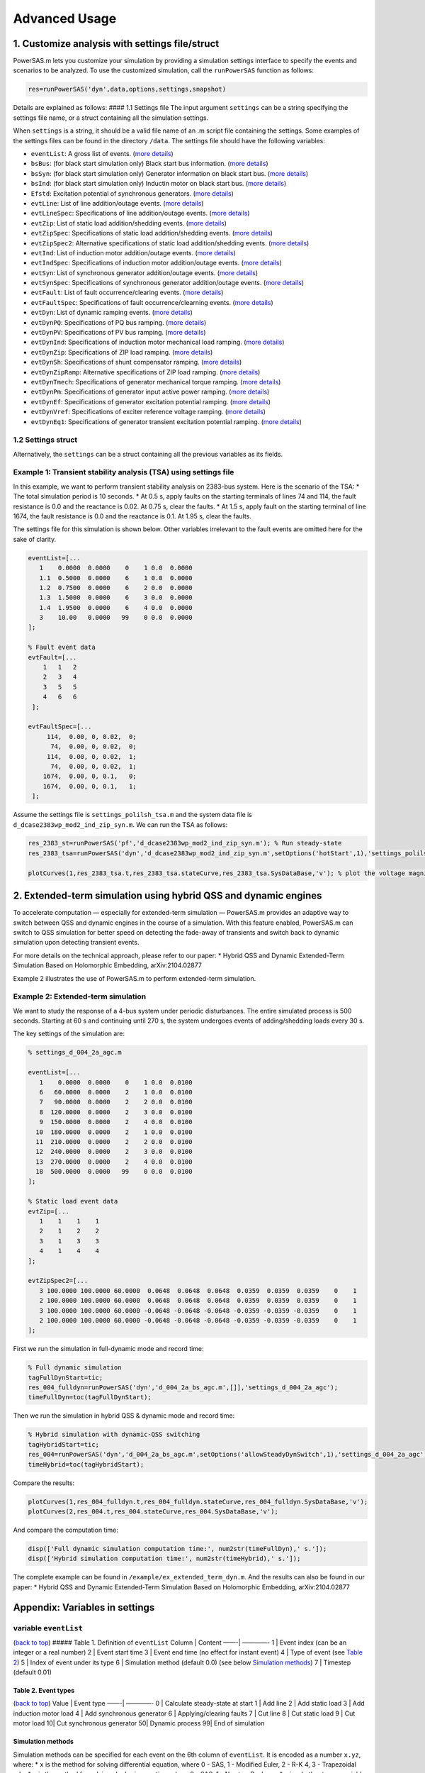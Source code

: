 Advanced Usage
==============

1. Customize analysis with settings file/struct
~~~~~~~~~~~~~~~~~~~~~~~~~~~~~~~~~~~~~~~~~~~~~~~

PowerSAS.m lets you customize your simulation by providing a simulation
settings interface to specify the events and scenarios to be analyzed.
To use the customized simulation, call the ``runPowerSAS`` function as
follows:

.. code:: matlab

   res=runPowerSAS('dyn',data,options,settings,snapshot)

Details are explained as follows: #### 1.1 Settings file The input
argument ``settings`` can be a string specifying the settings file name,
or a struct containing all the simulation settings.

When ``settings`` is a string, it should be a valid file name of an .m
script file containing the settings. Some examples of the settings files
can be found in the directory ``/data``. The settings file should have
the following variables:

-  ``eventList``: A gross list of events. (`more
   details <#variable-eventlist>`__)
-  ``bsBus``: (for black start simulation only) Black start bus
   information. (`more details <#variable-bsbus>`__)
-  ``bsSyn``: (for black start simulation only) Generator information on
   black start bus. (`more details <#variable-bssyn>`__)
-  ``bsInd``: (for black start simulation only) Inductin motor on black
   start bus. (`more details <#variable-bsind>`__)
-  ``Efstd``: Excitation potential of synchronous generators. (`more
   details <#variable-efstd>`__)
-  ``evtLine``: List of line addition/outage events. (`more
   details <#variables-evtline-and-evtlinespec>`__)
-  ``evtLineSpec``: Specifications of line addition/outage events.
   (`more details <#variables-evtline-and-evtlinespec>`__)
-  ``evtZip``: List of static load addition/shedding events. (`more
   details <#variables-evtzip-evtzipspec-and-evtzipspec2>`__)
-  ``evtZipSpec``: Specifications of static load addition/shedding
   events. (`more
   details <#variables-evtzip-evtzipspec-and-evtzipspec2>`__)
-  ``evtZipSpec2``: Alternative specifications of static load
   addition/shedding events. (`more
   details <#variables-evtzip-evtzipspec-and-evtzipspec2>`__)
-  ``evtInd``: List of induction motor addition/outage events. (`more
   details <#variables-evtind-and-evtindspec>`__)
-  ``evtIndSpec``: Specifications of induction motor addition/outage
   events. (`more details <#variables-evtind-and-evtindspec>`__)
-  ``evtSyn``: List of synchronous generator addition/outage events.
   (`more details <#variables-evtsyn-and-evtsynspec>`__)
-  ``evtSynSpec``: Specifications of synchronous generator
   addition/outage events. (`more
   details <#variables-evtsyn-and-evtsynspec>`__)
-  ``evtFault``: List of fault occurrence/clearing events. (`more
   details <#variables-evtfault-and-evtfaultspec>`__)
-  ``evtFaultSpec``: Specifications of fault occurrence/clearning
   events. (`more details <#variables-evtfault-and-evtfaultspec>`__)
-  ``evtDyn``: List of dynamic ramping events. (`more
   details <#variable-evtdyn>`__)
-  ``evtDynPQ``: Specifications of PQ bus ramping. (`more
   details <#variable-evtdynpq>`__)
-  ``evtDynPV``: Specifications of PV bus ramping. (`more
   details <#variable-evtdynpv>`__)
-  ``evtDynInd``: Specifications of induction motor mechanical load
   ramping. (`more details <#variable-evtdynind>`__)
-  ``evtDynZip``: Specifications of ZIP load ramping. (`more
   details <#variable-evtdynzip>`__)
-  ``evtDynSh``: Specifications of shunt compensator ramping. (`more
   details <#variable-evtdynsh>`__)
-  ``evtDynZipRamp``: Alternative specifications of ZIP load ramping.
   (`more details <#variable-evtdynramp>`__)
-  ``evtDynTmech``: Specifications of generator mechanical torque
   ramping. (`more details <#variable-evtdyntmech>`__)
-  ``evtDynPm``: Specifications of generator input active power ramping.
   (`more details <#variable-evtdynpm>`__)
-  ``evtDynEf``: Specifications of generator excitation potential
   ramping. (`more details <#variable-evtdynef>`__)
-  ``evtDynVref``: Specifications of exciter reference voltage ramping.
   (`more details <#variable-evtdynvref>`__)
-  ``evtDynEq1``: Specifications of generator transient excitation
   potential ramping. (`more details <#variable-evtdyneq1>`__)

1.2 Settings struct
^^^^^^^^^^^^^^^^^^^

Alternatively, the ``settings`` can be a struct containing all the
previous variables as its fields.

Example 1: Transient stability analysis (TSA) using settings file
^^^^^^^^^^^^^^^^^^^^^^^^^^^^^^^^^^^^^^^^^^^^^^^^^^^^^^^^^^^^^^^^^

In this example, we want to perform transient stability analysis on
2383-bus system. Here is the scenario of the TSA: \* The total
simulation period is 10 seconds. \* At 0.5 s, apply faults on the
starting terminals of lines 74 and 114, the fault resistance is 0.0 and
the reactance is 0.02. At 0.75 s, clear the faults. \* At 1.5 s, apply
fault on the starting terminal of line 1674, the fault resistance is 0.0
and the reactance is 0.1. At 1.95 s, clear the faults.

The settings file for this simulation is shown below. Other variables
irrelevant to the fault events are omitted here for the sake of clarity.

.. code:: matlab

   eventList=[...
      1    0.0000  0.0000    0    1 0.0  0.0000
      1.1  0.5000  0.0000    6    1 0.0  0.0000
      1.2  0.7500  0.0000    6    2 0.0  0.0000
      1.3  1.5000  0.0000    6    3 0.0  0.0000
      1.4  1.9500  0.0000    6    4 0.0  0.0000
      3    10.00   0.0000   99    0 0.0  0.0000
   ];

   % Fault event data
   evtFault=[...
       1   1   2
       2   3   4
       3   5   5
       4   6   6
    ];

   evtFaultSpec=[...
        114,  0.00, 0, 0.02,  0;
         74,  0.00, 0, 0.02,  0;
        114,  0.00, 0, 0.02,  1;
         74,  0.00, 0, 0.02,  1;
       1674,  0.00, 0, 0.1,   0;
       1674,  0.00, 0, 0.1,   1;
    ];

Assume the settings file is ``settings_polilsh_tsa.m`` and the system
data file is ``d_dcase2383wp_mod2_ind_zip_syn.m``. We can run the TSA as
follows:

.. code:: matlab

   res_2383_st=runPowerSAS('pf','d_dcase2383wp_mod2_ind_zip_syn.m'); % Run steady-state
   res_2383_tsa=runPowerSAS('dyn','d_dcase2383wp_mod2_ind_zip_syn.m',setOptions('hotStart',1),'settings_polilsh_tsa',res_2383_st.snapshot); % Hot start from existing steady-state

   plotCurves(1,res_2383_tsa.t,res_2383_tsa.stateCurve,res_2383_tsa.SysDataBase,'v'); % plot the voltage magnitude curves

2. Extended-term simulation using hybrid QSS and dynamic engines
~~~~~~~~~~~~~~~~~~~~~~~~~~~~~~~~~~~~~~~~~~~~~~~~~~~~~~~~~~~~~~~~

To accelerate computation — especially for extended-term simulation —
PowerSAS.m provides an adaptive way to switch between QSS and dynamic
engines in the course of a simulation. With this feature enabled,
PowerSAS.m can switch to QSS simulation for better speed on detecting
the fade-away of transients and switch back to dynamic simulation upon
detecting transient events.

For more details on the technical approach, please refer to our paper:
\* Hybrid QSS and Dynamic Extended-Term Simulation Based on Holomorphic
Embedding, arXiv:2104.02877

Example 2 illustrates the use of PowerSAS.m to perform extended-term
simulation.

Example 2: Extended-term simulation
^^^^^^^^^^^^^^^^^^^^^^^^^^^^^^^^^^^

We want to study the response of a 4-bus system under periodic
disturbances. The entire simulated process is 500 seconds. Starting at
60 s and continuing until 270 s, the system undergoes events of
adding/shedding loads every 30 s.

The key settings of the simulation are:

.. code:: matlab

   % settings_d_004_2a_agc.m

   eventList=[...
      1    0.0000  0.0000    0    1 0.0  0.0100
      6   60.0000  0.0000    2    1 0.0  0.0100
      7   90.0000  0.0000    2    2 0.0  0.0100
      8  120.0000  0.0000    2    3 0.0  0.0100
      9  150.0000  0.0000    2    4 0.0  0.0100
     10  180.0000  0.0000    2    1 0.0  0.0100
     11  210.0000  0.0000    2    2 0.0  0.0100
     12  240.0000  0.0000    2    3 0.0  0.0100
     13  270.0000  0.0000    2    4 0.0  0.0100
     18  500.0000  0.0000   99    0 0.0  0.0100
   ];

   % Static load event data
   evtZip=[...
      1    1    1    1
      2    1    2    2
      3    1    3    3
      4    1    4    4
   ];

   evtZipSpec2=[...
      3 100.0000 100.0000 60.0000  0.0648  0.0648  0.0648  0.0359  0.0359  0.0359    0    1
      2 100.0000 100.0000 60.0000  0.0648  0.0648  0.0648  0.0359  0.0359  0.0359    0    1
      3 100.0000 100.0000 60.0000 -0.0648 -0.0648 -0.0648 -0.0359 -0.0359 -0.0359    0    1
      2 100.0000 100.0000 60.0000 -0.0648 -0.0648 -0.0648 -0.0359 -0.0359 -0.0359    0    1
   ];

First we run the simulation in full-dynamic mode and record time:

.. code:: matlab

   % Full dynamic simulation 
   tagFullDynStart=tic;
   res_004_fulldyn=runPowerSAS('dyn','d_004_2a_bs_agc.m',[]],'settings_d_004_2a_agc');
   timeFullDyn=toc(tagFullDynStart);

Then we run the simulation in hybrid QSS & dynamic mode and record time:

.. code:: matlab

   % Hybrid simulation with dynamic-QSS switching
   tagHybridStart=tic;
   res_004=runPowerSAS('dyn','d_004_2a_bs_agc.m',setOptions('allowSteadyDynSwitch',1),'settings_d_004_2a_agc');
   timeHybrid=toc(tagHybridStart);

Compare the results:

.. code:: matlab

   plotCurves(1,res_004_fulldyn.t,res_004_fulldyn.stateCurve,res_004_fulldyn.SysDataBase,'v');
   plotCurves(2,res_004.t,res_004.stateCurve,res_004.SysDataBase,'v');

And compare the computation time:

.. code:: matlab

   disp(['Full dynamic simulation computation time:', num2str(timeFullDyn),' s.']);
   disp(['Hybrid simulation computation time:', num2str(timeHybrid),' s.']);

The complete example can be found in
``/example/ex_extended_term_dyn.m``. And the results can also be found
in our paper: \* Hybrid QSS and Dynamic Extended-Term Simulation Based
on Holomorphic Embedding, arXiv:2104.02877

Appendix: Variables in settings
~~~~~~~~~~~~~~~~~~~~~~~~~~~~~~~

variable ``eventList``
^^^^^^^^^^^^^^^^^^^^^^

(`back to top <#11-settings-file>`__) ##### Table 1. Definition of
``eventList`` Column \| Content ——-\| ————- 1 \| Event index (can be an
integer or a real number) 2 \| Event start time 3 \| Event end time (no
effect for instant event) 4 \| Type of event (see `Table
2 <#table-2-event-types>`__) 5 \| Index of event under its type 6 \|
Simulation method (default 0.0) (see below `Simulation
methods <#simulation-methods>`__) 7 \| Timestep (default 0.01)

Table 2. Event types
''''''''''''''''''''

(`back to top <#11-settings-file>`__) Value \| Event type ——-\| ————- 0
\| Calculate steady-state at start 1 \| Add line 2 \| Add static load 3
\| Add induction motor load 4 \| Add synchronous generator 6 \|
Applying/clearing faults 7 \| Cut line 8 \| Cut static load 9 \| Cut
motor load 10\| Cut synchronous generator 50\| Dynamic process 99\| End
of simulation

Simulation methods
''''''''''''''''''

Simulation methods can be specified for each event on the 6th column of
``eventList``. It is encoded as a number ``x.yz``, where: \* ``x`` is
the method for solving differential equation, where 0 - SAS, 1 -
Modified Euler, 2 - R-K 4, 3 - Trapezoidal rule. \* ``y`` is the method
for solving algebraic equation, where 0 - SAS, 1 - Newton-Raphson. \*
``z`` is whether to use variable time step scheme for numerical
integration (``x`` is 1, 2 or 3). 0 - Fixed step, 1 - Variable step.

Note that when ``x=0``, ``y`` and ``z`` are not effective, it
automatically uses SAS and variable time steps.

variable ``bsBus``
^^^^^^^^^^^^^^^^^^

(`back to top <#11-settings-file>`__) Current version only support one
black start bus and therefore only the first line will be recognized.
Will expand in the future versions. Column \| Content ——-\| ————- 1 \|
Bus index 2 \| Active power of Z component load 3 \| Active power of I
component load 4 \| Active power of P component load 5 \| Reactive power
of Z component load 6 \| Reactive power of I component load 7 \|
Reactive power of P component load

variable ``bsSyn``
^^^^^^^^^^^^^^^^^^

(`back to top <#11-settings-file>`__) Column \| Content ——-\| ————- 1 \|
Index of synchronous generator 2 \| Excitation potential 3 \| Active
power 4 \| Participation factor for power balancing

variable ``bsInd``
^^^^^^^^^^^^^^^^^^

(`back to top <#11-settings-file>`__) Column \| Content ——-\| ————- 1 \|
Index of induction motor 2 \| Mechanical load torque

variable ``Efstd``
^^^^^^^^^^^^^^^^^^

(`back to top <#11-settings-file>`__) When there are synchronous
generators in the system model, ``Efstd`` is needed to compute steady
state. The ``Efstd`` is a column vector specifying the excitation
potential of every synchronous generator, or it can also be a scalar
assigning the excitation potentials of all the generator as the same
value.

variables ``evtLine`` and ``evtLineSpec``
^^^^^^^^^^^^^^^^^^^^^^^^^^^^^^^^^^^^^^^^^

(`back to top <#11-settings-file>`__) In ``eventList``, when the 4th
column (event type) equals 1 or 7 (add or cut line, respectively), the
index of the line events in ``evtLine`` corresponds to the 5th column of
``eventList``. ##### variable ``evtLine`` (`back to
top <#11-settings-file>`__) Column \| Content ——-\| ————- 1 \| Index of
line events (from 5th column of ``eventList``) 2 \| Start index in
``evtLineSpec`` 3 \| End index in ``evtLineSpec``

variable ``evtLineSpec``
''''''''''''''''''''''''

(`back to top <#11-settings-file>`__) Column \| Content ——-\| ————- 1 \|
Index of line 2 \| Add/cut mark, 0 - add line, 1 - cut line 3 \|
Reserved 4 \| Reserved 5 \| Reserved

variables ``evtZip``, ``evtZipSpec`` and ``evtZipSpec2``
^^^^^^^^^^^^^^^^^^^^^^^^^^^^^^^^^^^^^^^^^^^^^^^^^^^^^^^^

(`back to top <#11-settings-file>`__) In ``eventList``, when the 4th
column (event type) equals 2 or 8 (add/cut static load), the index of
the load events in ``evtZip`` corresponds to the 5th column of
``eventList``. ##### variable ``evtLine`` (`back to
top <#11-settings-file>`__) Column \| Content ——-\| ————- 1 \| Index of
load events (from 5th column of ``eventList``) 2 \| Choose
``evtZipSpec`` (0) or ``evtZipSpec2`` (1) 3 \| Start index in
``evtZipSpec`` or ``evtZipSpec2`` 4 \| End index in ``evtZipSpec`` or
``evtZipSpec2``

variable ``evtZipSpec``
'''''''''''''''''''''''

(`back to top <#11-settings-file>`__) Column \| Content ——-\| ————- 1 \|
Index of zip loads in system base state 2 \| Add/cut mark, 0 - add load,
1 - cut load

variable ``evtZipSpec2`` (recommended)
''''''''''''''''''''''''''''''''''''''

(`back to top <#11-settings-file>`__) ``evtZipSpec2`` has the same
format as PSAT ZIP load format, which represents the change of ZIP load.
Whether the event is specified as add/cut load does not make difference.

variables ``evtInd`` and ``evtIndSpec``
^^^^^^^^^^^^^^^^^^^^^^^^^^^^^^^^^^^^^^^

(`back to top <#11-settings-file>`__) In ``eventList``, when the 4th
column (event type) equals 3 or 9 (add or cut induction motors,
respectively), the index of the induction motor events in ``evtInd``
corresponds to the 5th column of ``eventList``. ##### variable
``evtInd`` (`back to top <#11-settings-file>`__) Column \| Content ——-\|
————- 1 \| Index of induction motor events (from 5th column of
``eventList``) 2 \| Start index in ``evtIndSpec`` 3 \| End index in
``evtIndSpec``

variable ``evtIndSpec``
'''''''''''''''''''''''

(`back to top <#11-settings-file>`__) Column \| Content ——-\| ————- 1 \|
Index of induction motor 2 \| Event type, 0 - add motor, 1 - change
state, 2 - cut motor 3 \| Designated mechanical torque 4 \| Designated
slip

variables ``evtSyn`` and ``evtSynSpec``
^^^^^^^^^^^^^^^^^^^^^^^^^^^^^^^^^^^^^^^

(`back to top <#11-settings-file>`__) In ``eventList``, when the 4th
column (event type) equals 4 or 10 (add or cut synchronous generators,
respectively), the index of the synchronous generator events in
``evtSyn`` corresponds to the 5th column of ``eventList``. #####
variable ``evtSyn`` Column \| Content ——-\| ————- 1 \| Index of
synchronous generator events (from 5th column of ``eventList``) 2 \|
Start index in ``evtSynSpec`` 3 \| End index in ``evtSynSpec``

variable ``evtSynSpec``
'''''''''''''''''''''''

(`back to top <#11-settings-file>`__) Column \| Content ——-\| ————- 1 \|
Index of synchronous generator 2 \| Event type, 0 - add generator, 1 -
cut generator 3 \| Designated rotor angle (only effective when adding
generator, NaN means the rotor angle is the same with voltage angle). 4
\| Designated mechanical power (only effective when adding generator). 5
\| Designated excitation potential (only effective when adding
generator).

variables ``evtFault`` and ``evtFaultSpec``
^^^^^^^^^^^^^^^^^^^^^^^^^^^^^^^^^^^^^^^^^^^

(`back to top <#11-settings-file>`__) In ``eventList``, when the 4th
column (event type) equals 6 (apply or clear faults, respectively), the
index of the fault events in ``evtFault`` corresponds to the 5th column
of ``eventList``. In the current version, we only consider three-phase
grounding faults. ##### variable ``evtFault`` Column \| Content ——-\|
————- 1 \| Index of fault events (from 5th column of ``eventList``) 2 \|
Start index in ``evtFaultSpec`` 3 \| End index in ``evtFaultSpec``

variable ``evtFaultSpec``
'''''''''''''''''''''''''

(`back to top <#11-settings-file>`__) Column \| Content ——-\| ————- 1 \|
Index of fault line 2 \| Position of fault, 0.0 stands for starting
terminal and 1.0 stands for ending terminal. 3 \| Resistance of fault. 4
\| Reactance of fault. 5 \| Event type: 0 - add fault; 1 - clear fault.

variable ``evtDyn``
^^^^^^^^^^^^^^^^^^^

(`back to top <#11-settings-file>`__) The ``evtDyn`` variable specifies
the indexes of ramping events involving various types of components.
Column \| Content ——-\| ————- 1 \| Index of event 2 \| Start index in
``evtDynPQ`` 3 \| End index in ``evtDynPQ`` 4 \| Start index in
``evtDynPV`` 5 \| End index in ``evtDynPV`` 6 \| Start index in
``evtDynInd`` 7 \| End index in ``evtDynInd`` 8 \| Start index in
``evtDynZip`` 9 \| End index in ``evtDynZip`` 10\| Start index in
``evtDynSh`` 11\| End index in ``evtDynSh`` 12\| Start index in
``evtDynZipRamp`` 13\| End index in ``evtDynZipRamp`` 14\| Start index
in ``evtDynTmech`` 15\| End index in ``evtDynTmech`` 16\| Start index in
``evtDynPm`` 17\| End index in ``evtDynPm`` 18\| Start index in
``evtDynEf`` 19\| End index in ``evtDynEf`` 20\| Start index in
``evtDynVref`` 21\| End index in ``evtDynVref`` 22\| Start index in
``evtDynEq1`` 23\| End index in ``evtDynEq1``

variable ``evtDynPQ``
^^^^^^^^^^^^^^^^^^^^^

(`back to top <#11-settings-file>`__) Column \| Content ——-\| ————- 1 \|
Index of bus 2 \| Active power ramping rate 3 \| Reactive power ramping
rate

variable ``evtDynPV``
^^^^^^^^^^^^^^^^^^^^^

(`back to top <#11-settings-file>`__) Column \| Content ——-\| ————- 1 \|
Index of bus 2 \| Active power ramping rate

variable ``evtDynInd``
^^^^^^^^^^^^^^^^^^^^^^

(`back to top <#11-settings-file>`__) Column \| Content ——-\| ————- 1 \|
Index of induction motor 2 \| Mechanical load torque ramping rate

variable ``evtDynZip``
^^^^^^^^^^^^^^^^^^^^^^

(`back to top <#11-settings-file>`__) Column \| Content ——-\| ————- 1 \|
Index of bus 2 \| ZIP load ramping rate

variable ``evtDynSh``
^^^^^^^^^^^^^^^^^^^^^

(`back to top <#11-settings-file>`__) Column \| Content ——-\| ————- 1 \|
Index of bus 2 \| Shunt admittance ramping rate

variable ``evtDynZipRamp``
^^^^^^^^^^^^^^^^^^^^^^^^^^

(`back to top <#11-settings-file>`__) ``evtDynZipRamp`` has the same
format as PSAT ZIP load format, which represents the ramping direction
of ZIP load.

variable ``evtDynTmech``
^^^^^^^^^^^^^^^^^^^^^^^^

(`back to top <#11-settings-file>`__) Column \| Content ——-\| ————- 1 \|
Index of synchronous generator 2 \| Ramping rate of mechanical power
reference value (TG required)

variable ``evtDynEf``
^^^^^^^^^^^^^^^^^^^^^

(`back to top <#11-settings-file>`__) Column \| Content ——-\| ————- 1 \|
Index of synchronous generator 2 \| Ramping rate of excitation potential

variable ``evtDynVref``
^^^^^^^^^^^^^^^^^^^^^^^

(`back to top <#11-settings-file>`__) Column \| Content ——-\| ————- 1 \|
Index of synchronous generator 2 \| Ramping rate of exciter reference
voltage

variable ``evtDynEq1``
^^^^^^^^^^^^^^^^^^^^^^

(`back to top <#11-settings-file>`__) Column \| Content ——-\| ————- 1 \|
Index of synchronous generator 2 \| Ramping rate of transient excitation
potential

